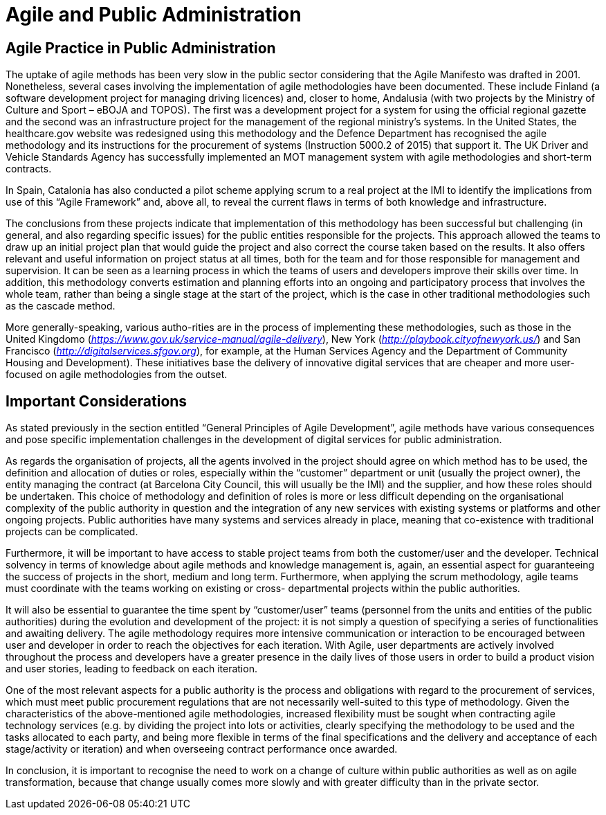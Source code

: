 = Agile and Public Administration

== Agile Practice in Public Administration

The uptake of agile methods has been very slow in the public sector considering that the Agile Manifesto was drafted in 2001.
Nonetheless, several cases involving the implementation of agile methodologies have been documented.
These include Finland (a software development project for managing driving licences) and, closer to home, Andalusia (with two projects by the Ministry of Culture and Sport – eBOJA and TOPOS).
The first was a development project for a system for using the official regional gazette and the second was an infrastructure project for the management of the regional ministry’s systems.
In the United States, the healthcare.gov website was redesigned using this methodology and the Defence Department has recognised the agile methodology and its instructions for the procurement of systems (Instruction 5000.2 of 2015) that support it.
The UK Driver and Vehicle Standards Agency has successfully implemented an MOT management system with agile methodologies and short-term contracts.

In Spain, Catalonia has also conducted a pilot scheme applying scrum to a real project at the IMI to identify the implications from use of this “Agile Framework” and, above all, to reveal the current flaws in terms of both knowledge and infrastructure.

The conclusions from these projects indicate that implementation of this methodology has been successful but challenging (in general, and also regarding specific issues) for the public entities responsible for the projects.
This approach allowed the teams to draw up an initial project plan that would guide the project and also correct the course taken based on the results.
It also offers relevant and useful information on project status at all times, both for the team and for those responsible for management and supervision.
It can be seen as a learning process in which the teams of users and developers improve their skills over time.
In addition, this methodology converts estimation and planning efforts into an ongoing and participatory process that involves the whole team, rather than being a single stage at the start of the project, which is the case in other traditional methodologies such as the cascade method.

More generally-speaking, various autho-rities are in the process of implementing these methodologies, such as those in the United Kingdomo (_https://www.gov.uk/service-manual/agile-delivery_), New York (_http://playbook.cityofnewyork.us/_) and San Francisco (_http://digitalservices.sfgov.org_), for example, at the Human Services Agency and the Department of Community Housing and Development).
These initiatives base the delivery of innovative digital services that are cheaper and more user-focused on agile methodologies from the outset.

== Important Considerations

As stated previously in the section entitled “General Principles of Agile Development”, agile methods have various consequences and pose specific implementation challenges in the development of digital services for public administration.

As regards the organisation of projects, all the agents involved in the project should agree on which method has to be used, the definition and allocation of duties or roles, especially within the “customer” department or unit (usually the project owner), the entity managing the contract (at Barcelona City Council, this will usually be the IMI) and the supplier, and how these roles should be undertaken.
This choice of methodology and definition of roles is more or less difficult depending on the organisational complexity of the public authority in question and the integration of any new services with existing systems or platforms and other ongoing projects.
Public authorities have many systems and services already in place, meaning that co-existence with traditional projects can be complicated.

Furthermore, it will be important to have access to stable project teams from both the customer/user and the developer.
Technical solvency in terms of knowledge about agile methods and knowledge management is, again, an essential aspect for guaranteeing the success of projects in the short, medium and long term.
Furthermore, when applying the scrum methodology, agile teams must coordinate with the teams working on existing or cross- departmental projects within the public authorities.


It will also be essential to guarantee the time spent by “customer/user” teams (personnel from the units and entities of the public authorities) during the evolution and development of the project: it is not simply a question of specifying a series of functionalities and awaiting delivery.
The agile methodology requires more intensive communication or interaction to be encouraged between user and developer in order to reach the objectives for each iteration.
With Agile, user departments are actively involved throughout the process and developers have a greater presence in the daily lives of those users in order to build a product vision and user stories, leading to feedback on each iteration.

One of the most relevant aspects for a public authority is the process and obligations with regard to the procurement of services, which must meet public procurement regulations that are not necessarily well-suited to this type of methodology.
Given the characteristics of the above-mentioned agile methodologies, increased flexibility must be sought when contracting agile technology services (e.g. by dividing the project into lots or activities, clearly specifying the methodology to be used and the tasks allocated to each party, and being more flexible in terms of the final specifications and the delivery and acceptance of each stage/activity or iteration) and when overseeing contract performance once awarded.

In conclusion, it is important to recognise the need to work on a change of culture within public authorities as well as on agile transformation, because that change usually comes more slowly and with greater difficulty than in the private sector.
